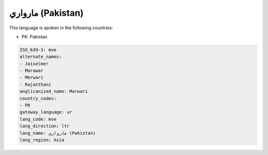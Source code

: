 .. _mve:

مارواري (Pakistan)
=========================

This language is spoken in the following countries:

* PK: Pakistan

.. code-block:: yaml

    ISO_639-3: mve
    alternate_names:
    - Jaiselmer
    - Marawar
    - Merwari
    - Rajasthani
    anglicanized_name: Marwari
    country_codes:
    - PK
    gateway_language: ur
    lang_code: mve
    lang_direction: ltr
    lang_name: مارواري (Pakistan)
    lang_region: Asia
    
